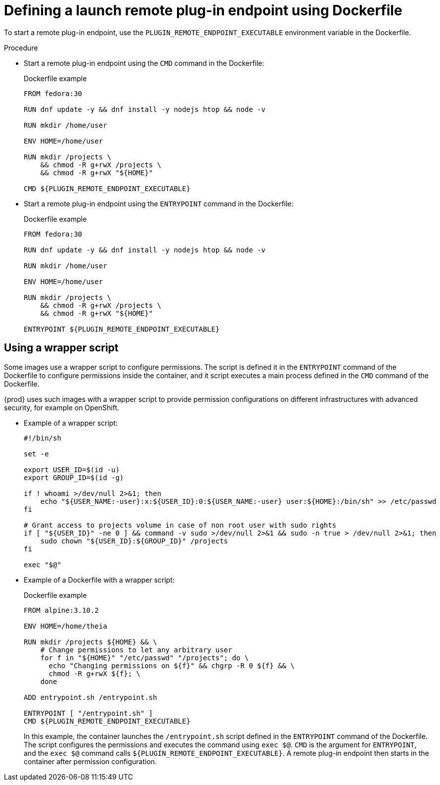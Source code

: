 // This module is included in
//
// remote-plug-in-endpoint

[id="defining-a-launch-remote-plug-in-endpoint-using-dockerfile_{context}"]
= Defining a launch remote plug-in endpoint using Dockerfile

To start a remote plug-in endpoint, use the `+PLUGIN_REMOTE_ENDPOINT_EXECUTABLE+` environment variable in the Dockerfile.

.Procedure

* Start a remote plug-in endpoint using the `CMD` command in the Dockerfile:
+
.Dockerfile example
[source]
----
FROM fedora:30

RUN dnf update -y && dnf install -y nodejs htop && node -v

RUN mkdir /home/user

ENV HOME=/home/user

RUN mkdir /projects \
    && chmod -R g+rwX /projects \
    && chmod -R g+rwX "${HOME}"

CMD ${PLUGIN_REMOTE_ENDPOINT_EXECUTABLE}
----

* Start a remote plug-in endpoint using the `ENTRYPOINT` command in the Dockerfile:
+
.Dockerfile example
[source]
----
FROM fedora:30

RUN dnf update -y && dnf install -y nodejs htop && node -v

RUN mkdir /home/user

ENV HOME=/home/user

RUN mkdir /projects \
    && chmod -R g+rwX /projects \
    && chmod -R g+rwX "${HOME}"

ENTRYPOINT ${PLUGIN_REMOTE_ENDPOINT_EXECUTABLE}
----

== Using a wrapper script

Some images use a wrapper script to configure permissions. The script is defined it in the `ENTRYPOINT` command of the Dockerfile to configure permissions inside the container, and it script executes a main process defined in the `CMD` command of the Dockerfile.

{prod} uses such images with a wrapper script to provide permission configurations on different infrastructures with advanced security, for example on OpenShift.

* Example of a wrapper script:
+
[source,bash]
----
#!/bin/sh

set -e

export USER_ID=$(id -u)
export GROUP_ID=$(id -g)

if ! whoami >/dev/null 2>&1; then
    echo "${USER_NAME:-user}:x:${USER_ID}:0:${USER_NAME:-user} user:${HOME}:/bin/sh" >> /etc/passwd
fi

# Grant access to projects volume in case of non root user with sudo rights
if [ "${USER_ID}" -ne 0 ] && command -v sudo >/dev/null 2>&1 && sudo -n true > /dev/null 2>&1; then
    sudo chown "${USER_ID}:${GROUP_ID}" /projects
fi

exec "$@"
----

* Example of a Dockerfile with a wrapper script:
+
.Dockerfile example
[source]
----
FROM alpine:3.10.2

ENV HOME=/home/theia

RUN mkdir /projects ${HOME} && \
    # Change permissions to let any arbitrary user
    for f in "${HOME}" "/etc/passwd" "/projects"; do \
      echo "Changing permissions on ${f}" && chgrp -R 0 ${f} && \
      chmod -R g+rwX ${f}; \
    done

ADD entrypoint.sh /entrypoint.sh

ENTRYPOINT [ "/entrypoint.sh" ]
CMD ${PLUGIN_REMOTE_ENDPOINT_EXECUTABLE}
----
+
In this example, the container launches the `/entrypoint.sh` script defined in the `ENTRYPOINT` command of the Dockerfile. The script configures the permissions and executes the command using `exec $@`. `CMD` is the argument for `ENTRYPOINT`, and the `exec $@` command calls `+${PLUGIN_REMOTE_ENDPOINT_EXECUTABLE}+`. A remote plug-in endpoint then starts in the container after permission configuration.
